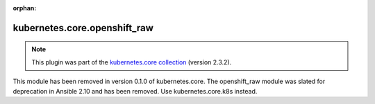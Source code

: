 
.. Document meta

:orphan:

.. Anchors

.. _ansible_collections.kubernetes.core.openshift_raw_module:

.. Title

kubernetes.core.openshift_raw
+++++++++++++++++++++++++++++

.. Collection note

.. note::
    This plugin was part of the `kubernetes.core collection <https://galaxy.ansible.com/kubernetes/core>`_ (version 2.3.2).

This module has been removed
in version 0.1.0 of kubernetes.core.
The openshift_raw module was slated for deprecation in Ansible 2.10 and has been removed. Use kubernetes.core.k8s instead.
